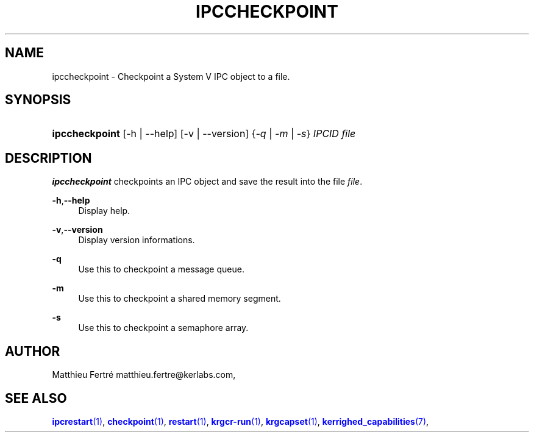 '\" t
.\"     Title: ipccheckpoint
.\"    Author: [see the "Author" section]
.\" Generator: DocBook XSL Stylesheets v1.75.2 <http://docbook.sf.net/>
.\"      Date: 06/07/2010
.\"    Manual: [FIXME: manual]
.\"    Source: [FIXME: source]
.\"  Language: English
.\"
.TH "IPCCHECKPOINT" "1" "06/07/2010" "[FIXME: source]" "[FIXME: manual]"
.\" -----------------------------------------------------------------
.\" * Define some portability stuff
.\" -----------------------------------------------------------------
.\" ~~~~~~~~~~~~~~~~~~~~~~~~~~~~~~~~~~~~~~~~~~~~~~~~~~~~~~~~~~~~~~~~~
.\" http://bugs.debian.org/507673
.\" http://lists.gnu.org/archive/html/groff/2009-02/msg00013.html
.\" ~~~~~~~~~~~~~~~~~~~~~~~~~~~~~~~~~~~~~~~~~~~~~~~~~~~~~~~~~~~~~~~~~
.ie \n(.g .ds Aq \(aq
.el       .ds Aq '
.\" -----------------------------------------------------------------
.\" * set default formatting
.\" -----------------------------------------------------------------
.\" disable hyphenation
.nh
.\" disable justification (adjust text to left margin only)
.ad l
.\" -----------------------------------------------------------------
.\" * MAIN CONTENT STARTS HERE *
.\" -----------------------------------------------------------------
.SH "NAME"
ipccheckpoint \- Checkpoint a System V IPC object to a file\&.
.SH "SYNOPSIS"
.HP \w'\fBipccheckpoint\fR\ 'u
\fBipccheckpoint\fR [\-h | \-\-help] [\-v | \-\-version] {\fI\-q\fR | \fI\-m\fR | \fI\-s\fR} \fIIPCID\fR \fIfile\fR
.SH "DESCRIPTION"
.PP

\fBipccheckpoint\fR
checkpoints an IPC object and save the result into the file
\fIfile\fR\&.
.PP
.PP
\fB\-h\fR,\fB\-\-help\fR
.RS 4
Display help\&.
.RE
.PP
\fB\-v\fR,\fB\-\-version\fR
.RS 4
Display version informations\&.
.RE
.PP
\fB\-q\fR
.RS 4
Use this to checkpoint a message queue\&.
.RE
.PP
\fB\-m\fR
.RS 4
Use this to checkpoint a shared memory segment\&.
.RE
.PP
\fB\-s\fR
.RS 4
Use this to checkpoint a semaphore array\&.
.RE
.SH "AUTHOR"
.PP
Matthieu Fertré
matthieu\&.fertre@kerlabs\&.com,
.SH "SEE ALSO"
.PP

\m[blue]\fB\fBipcrestart\fR(1)\fR\m[],
\m[blue]\fB\fBcheckpoint\fR(1)\fR\m[],
\m[blue]\fB\fBrestart\fR(1)\fR\m[],
\m[blue]\fB\fBkrgcr\-run\fR(1)\fR\m[],
\m[blue]\fB\fBkrgcapset\fR(1)\fR\m[],
\m[blue]\fB\fBkerrighed_capabilities\fR(7)\fR\m[],
